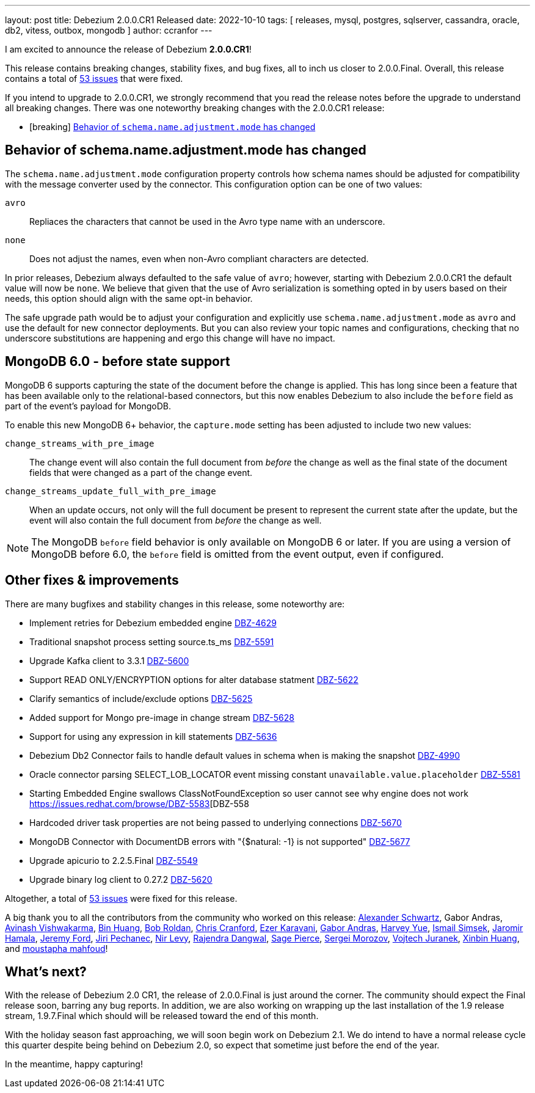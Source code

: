 ---
layout: post
title:  Debezium 2.0.0.CR1 Released
date:   2022-10-10
tags: [ releases, mysql, postgres, sqlserver, cassandra, oracle, db2, vitess, outbox, mongodb ]
author: ccranfor
---

I am excited to announce the release of Debezium *2.0.0.CR1*!

This release contains breaking changes, stability fixes, and bug fixes, all to inch us closer to 2.0.0.Final.
Overall, this release contains a total of https://issues.redhat.com/issues/?jql=project%20%3D%20DBZ%20AND%20fixVersion%20%3D%202.0.0.CR1%20ORDER%20BY%20component%20ASC[53 issues] that were fixed.

+++<!-- more -->+++

If you intend to upgrade to 2.0.0.CR1, we strongly recommend that you read the release notes before the upgrade to understand all breaking changes.
There was one noteworthy breaking changes with the 2.0.0.CR1 release:

* [breaking] link:#schema-name-adjustment-mode[Behavior of `schema.name.adjustment.mode` has changed]

[[schema-name-adjustment-mode]]
== Behavior of schema.name.adjustment.mode has changed

The `schema.name.adjustment.mode` configuration property controls how schema names should be adjusted for compatibility with the message converter used by the connector.
This configuration option can be one of two values:

`avro`::
Repliaces the characters that cannot be used in the Avro type name with an underscore.
`none`::
Does not adjust the names, even when non-Avro compliant characters are detected.

In prior releases, Debezium always defaulted to the safe value of `avro`; however, starting with Debezium 2.0.0.CR1 the default value will now be `none`.
We believe that given that the use of Avro serialization is something opted in by users based on their needs, this option should align with the same opt-in behavior.

The safe upgrade path would be to adjust your configuration and explicitly use `schema.name.adjustment.mode` as `avro` and use the default for new connector deployments.
But you can also review your topic names and configurations, checking that no underscore substitutions are happening and ergo this change will have no impact.

== MongoDB 6.0 - before state support

MongoDB 6 supports capturing the state of the document before the change is applied.
This has long since been a feature that has been available only to the relational-based connectors, but this now enables Debezium to also include the `before` field as part of the event's payload for MongoDB.

To enable this new MongoDB 6+ behavior, the `capture.mode` setting has been adjusted to include two new values:

`change_streams_with_pre_image`::
The change event will also contain the full document from _before_ the change as well as the final state of the document fields that were changed as a part of the change event.

`change_streams_update_full_with_pre_image`::
When an update occurs, not only will the full document be present to represent the current state after the update, but the event will also contain the full document from _before_ the change as well.

[NOTE]
====
The MongoDB `before` field behavior is only available on MongoDB 6 or later.
If you are using a version of MongoDB before 6.0, the `before` field is omitted from the event output, even if configured.
====

== Other fixes & improvements

There are many bugfixes and stability changes in this release, some noteworthy are:

* Implement retries for Debezium embedded engine https://issues.redhat.com/browse/DBZ-4629[DBZ-4629]
* Traditional snapshot process setting source.ts_ms https://issues.redhat.com/browse/DBZ-5591[DBZ-5591]
* Upgrade Kafka client to 3.3.1 https://issues.redhat.com/browse/DBZ-5600[DBZ-5600]
* Support READ ONLY/ENCRYPTION options for alter database statment https://issues.redhat.com/browse/DBZ-5622[DBZ-5622]
* Clarify semantics of include/exclude options https://issues.redhat.com/browse/DBZ-5625[DBZ-5625]
* Added support for Mongo pre-image in change stream https://issues.redhat.com/browse/DBZ-5628[DBZ-5628]
* Support for using any expression in kill statements https://issues.redhat.com/browse/DBZ-5636[DBZ-5636]
* Debezium Db2 Connector fails to handle default values in schema when is making the snapshot https://issues.redhat.com/browse/DBZ-4990[DBZ-4990]
* Oracle connector parsing SELECT_LOB_LOCATOR event missing constant `unavailable.value.placeholder` https://issues.redhat.com/browse/DBZ-5581[DBZ-5581]
* Starting Embedded Engine swallows ClassNotFoundException so user cannot see why engine does not work https://issues.redhat.com/browse/DBZ-5583[DBZ-558
* Hardcoded driver task properties are not being passed to underlying connections https://issues.redhat.com/browse/DBZ-5670[DBZ-5670]
* MongoDB Connector with DocumentDB errors with "{$natural: -1} is not supported" https://issues.redhat.com/browse/DBZ-5677[DBZ-5677]
* Upgrade apicurio to 2.2.5.Final https://issues.redhat.com/browse/DBZ-5549[DBZ-5549]
* Upgrade binary log client to 0.27.2 https://issues.redhat.com/browse/DBZ-5620[DBZ-5620]

Altogether, a total of https://issues.redhat.com/issues/?jql=project%20%3D%20DBZ%20AND%20fixVersion%20%3D%202.0.0.Beta2%20ORDER%20BY%20component%20ASC[53 issues] were fixed for this release.

A big thank you to all the contributors from the community who worked on this release:
https://github.com/ahus1[Alexander Schwartz],
Gabor Andras,
https://github.com/avis408[Avinash Vishwakarma],
https://github.com/xinbinhuang[Bin Huang],
https://github.com/roldanbob[Bob Roldan],
https://github.com/Naros[Chris Cranford],
https://github.com/ezerk[Ezer Karavani],
https://github.com/ggaborg[Gabor Andras],
https://github.com/harveyyue[Harvey Yue],
https://github.com/ismailsimsek[Ismail Simsek],
https://github.com/jerrinot[Jaromir Hamala],
https://github.com/jeremy-l-ford[Jeremy Ford],
https://github.com/jpechane[Jiri Pechanec],
https://github.com/nirolevy[Nir Levy],
https://github.com/rajdangwal[Rajendra Dangwal],
https://github.com/Sage-Pierce[Sage Pierce],
https://github.com/morozov[Sergei Morozov],
https://github.com/vjuranek[Vojtech Juranek],
https://github.com/xinbinhuang[Xinbin Huang], and
https://github.com/gmouss[moustapha mahfoud]!

== What's next?

With the release of Debezium 2.0 CR1, the release of 2.0.0.Final is just around the corner.
The community should expect the Final release soon, barring any bug reports.
In addition, we are also working on wrapping up the last installation of the 1.9 release stream, 1.9.7.Final which should will be released toward the end of this month.

With the holiday season fast approaching, we will soon begin work on Debezium 2.1.
We do intend to have a normal release cycle this quarter despite being behind on Debezium 2.0, so expect that sometime just before the end of the year.

In the meantime, happy capturing!
